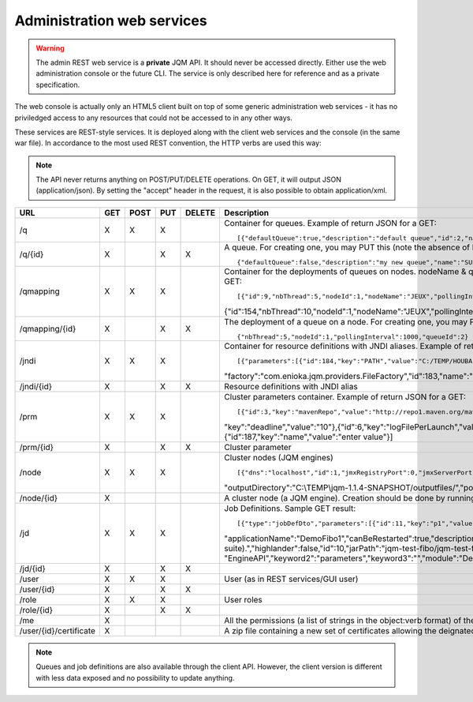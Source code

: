 Administration web services
###########################

.. warning:: The admin REST web service is a **private** JQM API. It should never be accessed directly. Either use the web administration console or the future
	CLI. The service is only described here for reference and as a private specification.

The web console is actually only an HTML5 client built on top of some generic administration web services - it has no priviledged access
to any resources that could not be accessed to in any other ways.

These services are REST-style services. It is deployed along with the client web services and the console (in the same war file).
In accordance to the most used REST convention, the HTTP verbs are used this way:

+---------+-------------------------------------------------------------------------------------------+----------------------------------------------------------------------+
| Verb    | Action on container URLs                                                                  | Action on item URLs                                                  |
+========+===========================================================================================+================================================================+
| GET    | obtain a list of instances                                                                | get the instance                                               |
+--------+-------------------------------------------------------------------------------------------+----------------------------------------------------------------+
| POST   | add an instance or update it if there is already an instance with                         | Not used                                                       |
|        | the same ID (null ID means create an object)                                              |                                                                |
+--------+-------------------------------------------------------------------------------------------+----------------------------------------------------------------+
| PUT    | replace the whole collection. Objects that are not in the POST part                       | create or update the instance (null ID means create an object) |
|        | of the request are dropped, other are created or updated (null ID means create an object) |                                                                |
+--------+-------------------------------------------------------------------------------------------+----------------------------------------------------------------+
| DELETE | Not used                                                                                  | removes the object for ever                                    |
+--------+-------------------------------------------------------------------------------------------+----------------------------------------------------------------+

.. note:: The API never returns anything on POST/PUT/DELETE operations. On GET, it will output JSON (application/json). By setting the "accept" header in the request, it is
	also possible to obtain application/xml.

+------------------------+-----+------+-----+--------+------------------------------------------------------------------------------------------------------------------------------------------------------+
| URL                    | GET | POST | PUT | DELETE | Description                                                                                                                                          |
+========================+=====+======+=====+========+======================================================================================================================================================+
| /q                     | X   | X    | X   |        | Container for queues. Example of return JSON for a GET::                                                                                             |
|                        |     |      |     |        |                                                                                                                                                      |
|                        |     |      |     |        | [{"defaultQueue":true,"description":"default queue","id":2,"name":"DEFAULT"},{"defaultQueue":false,"description":"meuh","id":3,"name":"MEUH"}]       |
+------------------------+-----+------+-----+--------+------------------------------------------------------------------------------------------------------------------------------------------------------+
| /q/{id}                | X   |      | X   | X      | A queue. For creating one, you may PUT this (note the absence of ID)::                                                                               |
|                        |     |      |     |        |                                                                                                                                                      |
|                        |     |      |     |        | {"defaultQueue":false,"description":"my new queue","name":"SUPERQUEUE"}                                                                              |
+------------------------+-----+------+-----+--------+------------------------------------------------------------------------------------------------------------------------------------------------------+
| /qmapping              | X   | X    | X   |        | Container for the deployments of queues on nodes. nodeName & queueName cannot be set - they are only GUI helpers. Example of return JSON for a GET:: |
|                        |     |      |     |        |                                                                                                                                                      |
|                        |     |      |     |        | [{"id":9,"nbThread":5,"nodeId":1,"nodeName":"JEUX","pollingInterval":1000,"queueId":2,"queueName":"DEFAULT"}                                         |
|                        |     |      |     |        | {"id":154,"nbThread":10,"nodeId":1,"nodeName":"JEUX","pollingInterval":60000,"queueId":3,"queueName":"MEUH"}]                                        |
+------------------------+-----+------+-----+--------+------------------------------------------------------------------------------------------------------------------------------------------------------+
| /qmapping/{id}         | X   |      | X   | X      | The deployment of a queue on a node. For creating one, you may PUT this (note the absence of ID. nodeName, queueName would be ignored if set)::      |
|                        |     |      |     |        |                                                                                                                                                      |
|                        |     |      |     |        | {"nbThread":5,"nodeId":1,"pollingInterval":1000,"queueId":2}                                                                                         |
+------------------------+-----+------+-----+--------+------------------------------------------------------------------------------------------------------------------------------------------------------+
| /jndi                  | X   | X    | X   |        | Container for resource definitions with JNDI aliases. Example of return JSON for a GET::                                                             |
|                        |     |      |     |        |                                                                                                                                                      |
|                        |     |      |     |        | [{"parameters":[{"id":184,"key":"PATH","value":"C:/TEMP/HOUBA"}],"auth":"CONTAINER","description":"file or directory",                               |
|                        |     |      |     |        | "factory":"com.enioka.jqm.providers.FileFactory","id":183,"name":"fs/filename","singleton":false,"type":"java.io.File.File"}]                        |
+------------------------+-----+------+-----+--------+------------------------------------------------------------------------------------------------------------------------------------------------------+
| /jndi/{id}             | X   |      | X   | X      | Resource definitions with JNDI alias                                                                                                                 |
+------------------------+-----+------+-----+--------+------------------------------------------------------------------------------------------------------------------------------------------------------+
| /prm                   | X   | X    | X   |        | Cluster parameters container. Example of return JSON for a GET::                                                                                     |
|                        |     |      |     |        |                                                                                                                                                      |
|                        |     |      |     |        | [{"id":3,"key":"mavenRepo","value":"http://repo1.maven.org/maven2/"},{"id":4,"key":"defaultConnection","value":"jdbc/jqm"},{"id":5,                  |
|                        |     |      |     |        | "key":"deadline","value":"10"},{"id":6,"key":"logFilePerLaunch","value":"true"},{"id":7,"key":"internalPollingPeriodMs","value":"10000"},            |
|                        |     |      |     |        | {"id":187,"key":"name","value":"enter value"}]                                                                                                       |
+------------------------+-----+------+-----+--------+------------------------------------------------------------------------------------------------------------------------------------------------------+
| /prm/{id}              | X   |      | X   | X      | Cluster parameter                                                                                                                                    |
+------------------------+-----+------+-----+--------+------------------------------------------------------------------------------------------------------------------------------------------------------+
| /node                  | X   | X    | X   |        | Cluster nodes (JQM engines)   ::                                                                                                                     |
|                        |     |      |     |        |                                                                                                                                                      |
|                        |     |      |     |        | [{"dns":"localhost","id":1,"jmxRegistryPort":0,"jmxServerPort":0,"jobRepoDirectory":"C:\\TEMP\\jqm-1.1.4-SNAPSHOT/jobs/","name":"JEUX",              |
|                        |     |      |     |        | "outputDirectory":"C:\\TEMP\\jqm-1.1.4-SNAPSHOT/outputfiles/","port":63821,"rootLogLevel":"INFO"}]                                                   |
+------------------------+-----+------+-----+--------+------------------------------------------------------------------------------------------------------------------------------------------------------+
| /node/{id}             | X   |      |     |        | A cluster node (a JQM engine). Creation should be done by running the createnode command line at service setup.                                      |
+------------------------+-----+------+-----+--------+------------------------------------------------------------------------------------------------------------------------------------------------------+
| /jd                    | X   | X    | X   |        | Job Definitions.  Sample GET result::                                                                                                                |
|                        |     |      |     |        |                                                                                                                                                      |
|                        |     |      |     |        | [{"type":"jobDefDto","parameters":[{"id":11,"key":"p1","value":"1"},{"id":12,"key":"p2","value":"2"}],"application":"JQM",                           |
|                        |     |      |     |        | "applicationName":"DemoFibo1","canBeRestarted":true,"description":"Demonstrates the use of parameters and engine API (computes the Fibonacci         |
|                        |     |      |     |        | suite).","highlander":false,"id":10,"jarPath":"jqm-test-fibo/jqm-test-fibo.jar","javaClassName":"com.enioka.jqm.tests.App","keyword1":               |
|                        |     |      |     |        | "EngineAPI","keyword2":"parameters","keyword3":"","module":"Demos","queueId":2}  ]                                                                   |
+------------------------+-----+------+-----+--------+------------------------------------------------------------------------------------------------------------------------------------------------------+
| /jd/{id}               | X   |      | X   | X      |                                                                                                                                                      |
+------------------------+-----+------+-----+--------+------------------------------------------------------------------------------------------------------------------------------------------------------+
| /user                  | X   | X    | X   |        | User (as in REST services/GUI user)                                                                                                                  |
|                        |     |      |     |        |                                                                                                                                                      |
+------------------------+-----+------+-----+--------+------------------------------------------------------------------------------------------------------------------------------------------------------+
| /user/{id}             | X   |      | X   | X      |                                                                                                                                                      |
+------------------------+-----+------+-----+--------+------------------------------------------------------------------------------------------------------------------------------------------------------+
| /role                  | X   | X    | X   |        | User roles                                                                                                                                           |
|                        |     |      |     |        |                                                                                                                                                      |
+------------------------+-----+------+-----+--------+------------------------------------------------------------------------------------------------------------------------------------------------------+
| /role/{id}             | X   |      | X   | X      |                                                                                                                                                      |
+------------------------+-----+------+-----+--------+------------------------------------------------------------------------------------------------------------------------------------------------------+
| /me                    | X   |      |     |        | All the permissions (a list of strings in the object:verb format) of the currently authenticated user (404 if not authenticated)                     |
+------------------------+-----+------+-----+--------+------------------------------------------------------------------------------------------------------------------------------------------------------+
| /user/{id}/certificate | X   |      |     |        | A zip file containing a new set of certificates allowing the deignated user to authantify. Only used when internal PKI is used.                      |
+------------------------+-----+------+-----+--------+------------------------------------------------------------------------------------------------------------------------------------------------------+

.. note:: Queues and job definitions are also available through the client API. However, the client version is different with less data exposed and no
  possibility to update anything.